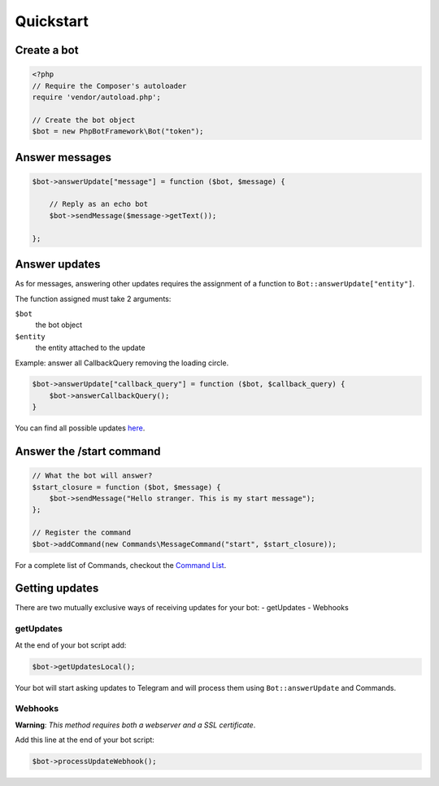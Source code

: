 ==========
Quickstart
==========

------------
Create a bot
------------

.. code:: php

    <?php
    // Require the Composer's autoloader
    require 'vendor/autoload.php';

    // Create the bot object
    $bot = new PhpBotFramework\Bot("token");

---------------
Answer messages
---------------

.. code:: php

    $bot->answerUpdate["message"] = function ($bot, $message) {

        // Reply as an echo bot
        $bot->sendMessage($message->getText());

    };

--------------
Answer updates
--------------

As for messages, answering other updates requires the assignment of a
function to ``Bot::answerUpdate["entity"]``.

The function assigned must take 2 arguments:

``$bot``
  the bot object

``$entity``
  the entity attached to the update

Example: answer all CallbackQuery removing the loading circle.

.. code:: php

    $bot->answerUpdate["callback_query"] = function ($bot, $callback_query) {
        $bot->answerCallbackQuery();
    }

You can find all possible updates
`here <https://core.telegram.org/bots/api#update>`__.

-------------------------
Answer the /start command
-------------------------

.. code:: php

    // What the bot will answer?
    $start_closure = function ($bot, $message) {
        $bot->sendMessage("Hello stranger. This is my start message");
    };

    // Register the command
    $bot->addCommand(new Commands\MessageCommand("start", $start_closure));

For a complete list of Commands, checkout the `Command List <commands.html>`__.

---------------
Getting updates
---------------

There are two mutually exclusive ways of receiving updates for your bot:
- getUpdates - Webhooks

getUpdates
~~~~~~~~~~

At the end of your bot script add:

.. code:: php

    $bot->getUpdatesLocal();

Your bot will start asking updates to Telegram and will process them
using ``Bot::answerUpdate`` and Commands.

Webhooks
~~~~~~~~

**Warning**: *This method requires both a webserver and a SSL
certificate*.

Add this line at the end of your bot script:

.. code:: php

    $bot->processUpdateWebhook();

